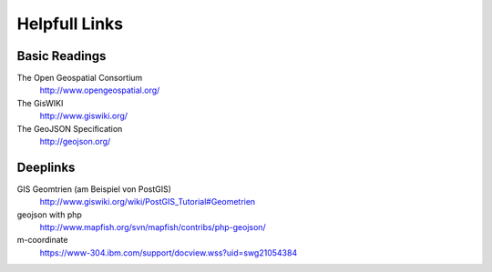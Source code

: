 Helpfull Links
==============

Basic Readings
--------------
The Open Geospatial Consortium
	http://www.opengeospatial.org/

The GisWIKI
	http://www.giswiki.org/

The GeoJSON Specification
	http://geojson.org/

Deeplinks
---------
GIS Geomtrien (am Beispiel von PostGIS)
	http://www.giswiki.org/wiki/PostGIS_Tutorial#Geometrien

geojson with php
	http://www.mapfish.org/svn/mapfish/contribs/php-geojson/

m-coordinate
	https://www-304.ibm.com/support/docview.wss?uid=swg21054384
